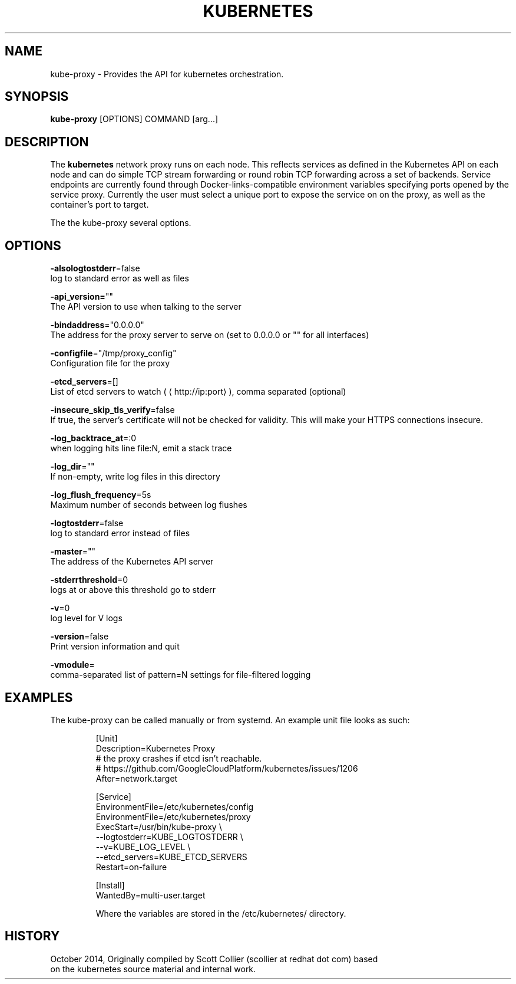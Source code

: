 .TH "KUBERNETES" "1" " kubernetes User Manuals" "Scott Collier" "October 2014"  ""

.SH NAME
.PP
kube\-proxy \- Provides the API for kubernetes orchestration.

.SH SYNOPSIS
.PP
\fBkube\-proxy\fP [OPTIONS] COMMAND [arg...]

.SH DESCRIPTION
.PP
The \fBkubernetes\fP network proxy runs on each node. This reflects services as defined in the Kubernetes API on each node and can do simple TCP stream forwarding or round robin TCP forwarding across a set of backends. Service endpoints are currently found through Docker\-links\-compatible environment variables specifying ports opened by the service proxy. Currently the user must select a unique port to expose the service on on the proxy, as well as the container's port to target.

.PP
The the kube\-proxy several options.

.SH OPTIONS
.PP
\fB\-alsologtostderr\fP=false
    log to standard error as well as files

.PP
\fB\-api\_version=\fP""
    The API version to use when talking to the server

.PP
\fB\-bindaddress\fP="0.0.0.0"
    The address for the proxy server to serve on (set to 0.0.0.0 or "" for all interfaces)

.PP
\fB\-configfile\fP="/tmp/proxy\_config"
    Configuration file for the proxy

.PP
\fB\-etcd\_servers\fP=[]
    List of etcd servers to watch (
\[la]http://ip:port\[ra]), comma separated (optional)

.PP
\fB\-insecure\_skip\_tls\_verify\fP=false
    If true, the server's certificate will not be checked for validity. This will make your HTTPS connections insecure.

.PP
\fB\-log\_backtrace\_at\fP=:0
    when logging hits line file:N, emit a stack trace

.PP
\fB\-log\_dir\fP=""
    If non\-empty, write log files in this directory

.PP
\fB\-log\_flush\_frequency\fP=5s
    Maximum number of seconds between log flushes

.PP
\fB\-logtostderr\fP=false
    log to standard error instead of files

.PP
\fB\-master\fP=""
    The address of the Kubernetes API server

.PP
\fB\-stderrthreshold\fP=0
    logs at or above this threshold go to stderr

.PP
\fB\-v\fP=0
    log level for V logs

.PP
\fB\-version\fP=false
    Print version information and quit

.PP
\fB\-vmodule\fP=
    comma\-separated list of pattern=N settings for file\-filtered logging

.SH EXAMPLES
.PP
The kube\-proxy can be called manually or from systemd.  An example unit file looks as such:

.PP
.RS

.nf
[Unit]
Description=Kubernetes Proxy
# the proxy crashes if etcd isn't reachable.
# https://github.com/GoogleCloudPlatform/kubernetes/issues/1206
After=network.target

[Service]
EnvironmentFile=/etc/kubernetes/config
EnvironmentFile=/etc/kubernetes/proxy
ExecStart=/usr/bin/kube\-proxy \\
    \-\-logtostderr=\$\{KUBE\_LOGTOSTDERR\} \\
    \-\-v=\$\{KUBE\_LOG\_LEVEL\} \\
    \-\-etcd\_servers=\$\{KUBE\_ETCD\_SERVERS\}
Restart=on\-failure

[Install]
WantedBy=multi\-user.target

.fi

.PP
Where the variables are stored  in the /etc/kubernetes/ directory.

.SH HISTORY
.PP
October 2014, Originally compiled by Scott Collier (scollier at redhat dot com) based
 on the kubernetes source material and internal work.
